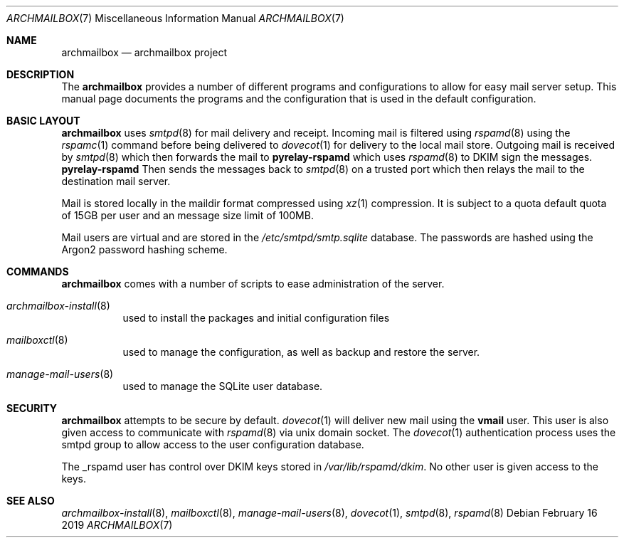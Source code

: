 .Dd February 16 2019
.Dt ARCHMAILBOX 7
.Os
.Sh NAME
.Nm archmailbox
.Nd archmailbox project
.Sh DESCRIPTION
The
.Nm
provides a number of different programs and
configurations to allow for easy mail server setup. This manual page
documents the programs and the configuration that is used in the default
configuration.
.Pp
.Sh BASIC LAYOUT
.Nm
uses
.Xr smtpd 8
for mail delivery and receipt.
Incoming mail is filtered using
.Xr rspamd 8
using the
.Xr rspamc 1
command before being delivered to
.Xr dovecot 1
for delivery to the local mail store.
Outgoing mail is received by
.Xr smtpd 8
which then forwards the mail to
.Cm pyrelay-rspamd
which uses
.Xr rspamd 8
to DKIM sign the messages.
.Cm pyrelay-rspamd
Then sends the messages back to
.Xr smtpd 8
on a trusted port which then relays the mail to the destination mail server.
.Pp
Mail is stored locally in the maildir format compressed using
.Xr xz 1
compression.
It is subject to a quota default quota of 15GB per user and an
message size limit of 100MB.
.Pp
Mail users are virtual and are stored in the
.Pa /etc/smtpd/smtp.sqlite
database. The passwords are hashed using the Argon2 password
hashing scheme.
.Sh COMMANDS
.Nm
comes with a number of scripts to ease administration of the
server.
.Bl -tag
.It Xr archmailbox-install 8
used to install the packages and initial configuration files
.It Xr mailboxctl 8
used to manage the configuration, as well as backup and restore
the server.
.It Xr manage-mail-users 8
used to manage the SQLite user database.
.El
.Sh SECURITY
.Nm
attempts to be secure by default.
.Xr dovecot 1
will deliver new mail using the
.Li vmail
user.
This user is also given access to communicate with
.Xr rspamd 8
via unix domain socket.
The
.Xr dovecot 1
authentication process uses the smtpd group to allow access to the
user configuration database.
.Pp
The _rspamd user has control over DKIM keys stored in
.Pa /var/lib/rspamd/dkim .
No other user is given access to the keys.
.Sh SEE ALSO
.Xr archmailbox-install 8 ,
.Xr mailboxctl 8 ,
.Xr manage-mail-users 8 ,
.Xr dovecot 1 ,
.Xr smtpd 8 ,
.Xr rspamd 8
